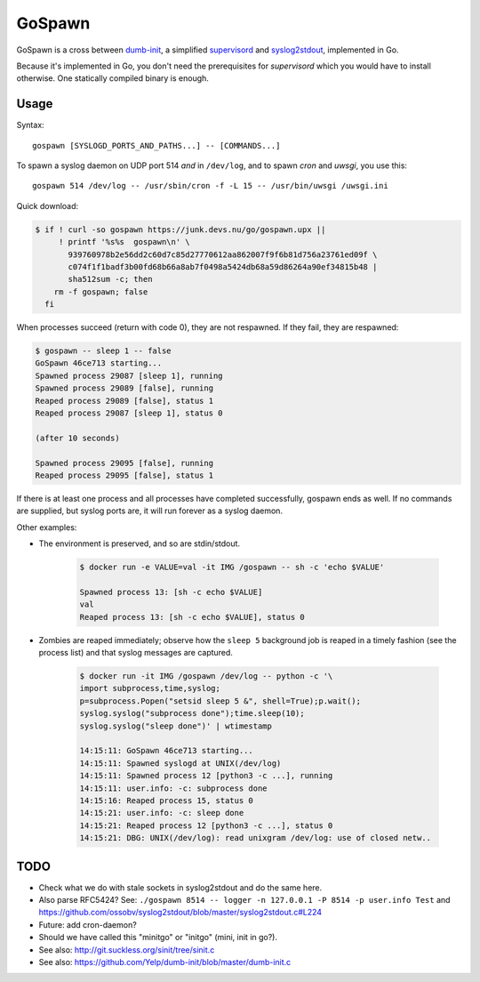 GoSpawn
=======

.. image:: https://bettercodehub.com/edge/badge/ossobv/gospawn?branch=master
    :target: https://bettercodehub.com/

.. image:: https://goreportcard.com/badge/github.com/ossobv/gospawn
    :target: https://goreportcard.com/report/github.com/ossobv/gospawn

GoSpawn is a cross between dumb-init_, a simplified supervisord_ and
syslog2stdout_, implemented in Go.

Because it's implemented in Go, you don't need the prerequisites for
*supervisord* which you would have to install otherwise. One statically
compiled binary is enough.

.. _dumb-init: https://github.com/Yelp/dumb-init
.. _supervisord: http://supervisord.org/
.. _syslog2stdout: https://github.com/ossobv/syslog2stdout


Usage
-----

Syntax::

    gospawn [SYSLOGD_PORTS_AND_PATHS...] -- [COMMANDS...]

To spawn a syslog daemon on UDP port 514 *and* in ``/dev/log``, and to
spawn *cron* and *uwsgi*, you use this::

    gospawn 514 /dev/log -- /usr/sbin/cron -f -L 15 -- /usr/bin/uwsgi /uwsgi.ini

Quick download:

.. code-block:: console

    $ if ! curl -so gospawn https://junk.devs.nu/go/gospawn.upx ||
         ! printf '%s%s  gospawn\n' \
           939760978b2e56dd2c60d7c85d27770612aa862007f9f6b81d756a23761ed09f \
           c074f1f1badf3b00fd68b66a8ab7f0498a5424db68a59d86264a90ef34815b48 |
           sha512sum -c; then
        rm -f gospawn; false
      fi

When processes succeed (return with code 0), they are not respawned. If
they fail, they are respawned:

.. code-block:: console

    $ gospawn -- sleep 1 -- false
    GoSpawn 46ce713 starting...
    Spawned process 29087 [sleep 1], running
    Spawned process 29089 [false], running
    Reaped process 29089 [false], status 1
    Reaped process 29087 [sleep 1], status 0

    (after 10 seconds)

    Spawned process 29095 [false], running
    Reaped process 29095 [false], status 1

If there is at least one process and all processes have completed
successfully, gospawn ends as well. If no commands are supplied, but
syslog ports are, it will run forever as a syslog daemon.

Other examples:

* The environment is preserved, and so are stdin/stdout.

    .. code-block:: console

        $ docker run -e VALUE=val -it IMG /gospawn -- sh -c 'echo $VALUE'

        Spawned process 13: [sh -c echo $VALUE]
        val
        Reaped process 13: [sh -c echo $VALUE], status 0

* Zombies are reaped immediately; observe how the ``sleep 5`` background
  job is reaped in a timely fashion (see the process list) and that
  syslog messages are captured.

    .. code-block:: console

        $ docker run -it IMG /gospawn /dev/log -- python -c '\
        import subprocess,time,syslog;
        p=subprocess.Popen("setsid sleep 5 &", shell=True);p.wait();
        syslog.syslog("subprocess done");time.sleep(10);
        syslog.syslog("sleep done")' | wtimestamp

        14:15:11: GoSpawn 46ce713 starting...
        14:15:11: Spawned syslogd at UNIX(/dev/log)
        14:15:11: Spawned process 12 [python3 -c ...], running
        14:15:11: user.info: -c: subprocess done
        14:15:16: Reaped process 15, status 0
        14:15:21: user.info: -c: sleep done
        14:15:21: Reaped process 12 [python3 -c ...], status 0
        14:15:21: DBG: UNIX(/dev/log): read unixgram /dev/log: use of closed netw..


TODO
----

* Check what we do with stale sockets in syslog2stdout and do the same here.
* Also parse RFC5424? See:
  ``./gospawn 8514 -- logger -n 127.0.0.1 -P 8514 -p user.info Test``
  and https://github.com/ossobv/syslog2stdout/blob/master/syslog2stdout.c#L224
* Future: add cron-daemon?
* Should we have called this "minitgo" or "initgo" (mini, init in go?).
* See also: http://git.suckless.org/sinit/tree/sinit.c
* See also: https://github.com/Yelp/dumb-init/blob/master/dumb-init.c
